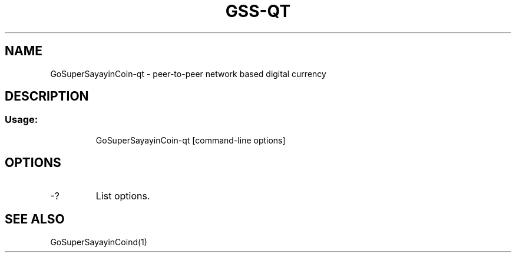 .TH GSS-QT "1" "June 2016" "GoSuperSayayinCoin-qt 0.12"
.SH NAME
GoSuperSayayinCoin-qt \- peer-to-peer network based digital currency
.SH DESCRIPTION
.SS "Usage:"
.IP
GoSuperSayayinCoin\-qt [command\-line options]
.SH OPTIONS
.TP
\-?
List options.
.SH "SEE ALSO"
GoSuperSayayinCoind(1)
